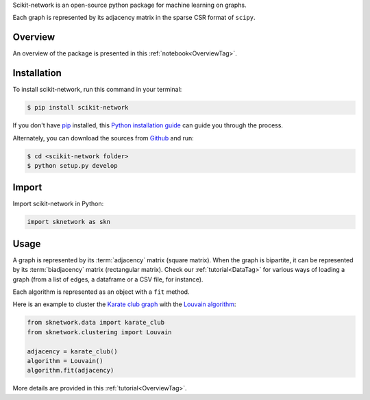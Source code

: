 .. _getting_started:

Scikit-network is an open-source python package for machine learning on graphs.

Each graph is represented by its adjacency matrix in the sparse CSR format of ``scipy``.

Overview
--------

An overview of the package is presented in this :ref:`notebook<OverviewTag>`.

Installation
------------

To install scikit-network, run this command in your terminal:

.. code-block:: console

    $ pip install scikit-network

If you don't have `pip`_ installed, this `Python installation guide`_ can guide
you through the process.

Alternately, you can download the sources from `Github`_ and run:

.. code-block:: console

    $ cd <scikit-network folder>
    $ python setup.py develop


.. _pip: https://pip.pypa.io
.. _Python installation guide: http://docs.python-guide.org/en/latest/starting/installation/
.. _Github: https://github.com/sknetwork-team/scikit-network

Import
------

Import scikit-network in Python:

.. code-block:: python

    import sknetwork as skn

Usage
-----

A graph is represented by its :term:`adjacency` matrix (square matrix). When the graph is bipartite, it can be represented by its :term:`biadjacency` matrix (rectangular matrix).
Check our :ref:`tutorial<DataTag>` for various ways of loading a graph
(from a list of edges, a dataframe or a CSV file, for instance).

Each algorithm is represented as an object with a ``fit`` method.

Here is an example to cluster the `Karate club graph`_ with the `Louvain algorithm`_:

.. code-block:: python

    from sknetwork.data import karate_club
    from sknetwork.clustering import Louvain

    adjacency = karate_club()
    algorithm = Louvain()
    algorithm.fit(adjacency)


More details are provided in this :ref:`tutorial<OverviewTag>`.

.. _Karate club graph: https://en.wikipedia.org/wiki/Zachary%27s_karate_club
.. _Louvain algorithm: https://en.wikipedia.org/wiki/Louvain_method
